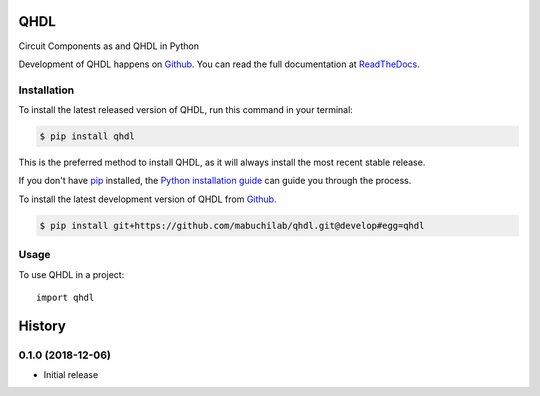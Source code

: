 ====
QHDL
====

.. image:: https://img.shields.io/badge/github-mabuchilab/qhdl-blue.svg
   :alt: Source code on Github
   :target: https://github.com/mabuchilab/qhdl
.. image:: https://img.shields.io/pypi/v/qhdl.svg
   :alt: QHDL on the Python Package Index
   :target: https://pypi.python.org/pypi/qhdl

.. image:: https://img.shields.io/travis/mabuchilab/qhdl.svg
   :alt: Travis Continuous Integration
   :target: https://travis-ci.org/mabuchilab/qhdl
.. image:: https://img.shields.io/badge/appveyor-no%20id-red.svg
   :alt: AppVeyor Continuous Integration
   :target: https://ci.appveyor.com/project/mabuchilab/qhdl
.. image:: https://img.shields.io/coveralls/github/mabuchilab/qhdl/develop.svg
   :alt: Coveralls
   :target: https://coveralls.io/github/mabuchilab/qhdl?branch=develop
.. image:: https://readthedocs.org/projects/qhdl/badge/?version=latest
   :alt: Documentation Status
   :target: https://qhdl.readthedocs.io/en/latest/?badge=latest
.. image:: https://img.shields.io/badge/License-MIT-green.svg
   :alt: MIT License
   :target: https://opensource.org/licenses/MIT

Circuit Components as and QHDL in Python

Development of QHDL happens on `Github`_.
You can read the full documentation at `ReadTheDocs`_.


.. _ReadTheDocs: https://qhdl.readthedocs.io/en/latest/


Installation
------------
To install the latest released version of QHDL, run this command in your terminal:

.. code-block:: console

    $ pip install qhdl

This is the preferred method to install QHDL, as it will always install the most recent stable release.

If you don't have `pip`_ installed, the `Python installation guide`_ can guide
you through the process.

.. _pip: https://pip.pypa.io
.. _Python installation guide: http://docs.python-guide.org/en/latest/starting/installation/


To install the latest development version of QHDL from `Github`_.

.. code-block:: console

    $ pip install git+https://github.com/mabuchilab/qhdl.git@develop#egg=qhdl



.. _Github: https://github.com/mabuchilab/qhdl

Usage
-----

To use QHDL in a project::

    import qhdl


=======
History
=======

0.1.0 (2018-12-06)
------------------

* Initial release


